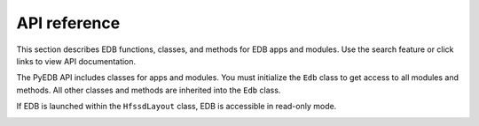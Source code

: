 =============
API reference
=============

This section describes EDB functions, classes, and methods
for EDB apps and modules. Use the search feature or click links
to view API documentation.

The PyEDB API includes classes for apps and modules. You must initialize the
``Edb`` class to get access to all modules and methods. All other classes and
methods are inherited into the ``Edb`` class.

If EDB is launched within the ``HfssdLayout`` class, EDB is accessible in read-only mode.


.. image:: ../resources/edb_intro.png
  :width: 800
  :alt: EDB apps
  :target: https://www.ansys.com/applications/pcbs-ics-ic-packages

.. tab-set::

       .. tab-item:: gRPC

            .. code-block:: python

                from pyedb.grpc.edb import Edb

                edb = Edb("my_project.aedb", edbversion="2025.2")
                edb.core_components.components["R1"].r_value = 40
                edb.close_edb()

            .. toctree::
               :maxdepth: 2

               edb
               database/index

        .. tab-item:: DotNet

            .. code-block:: python

                from pyedb.grpc.edb import Edb

                edb = Edb("my_project.aedb", edbversion="2025.2")
                edb.core_components.components["R1"].r_value = 40
                edb.close_edb()






